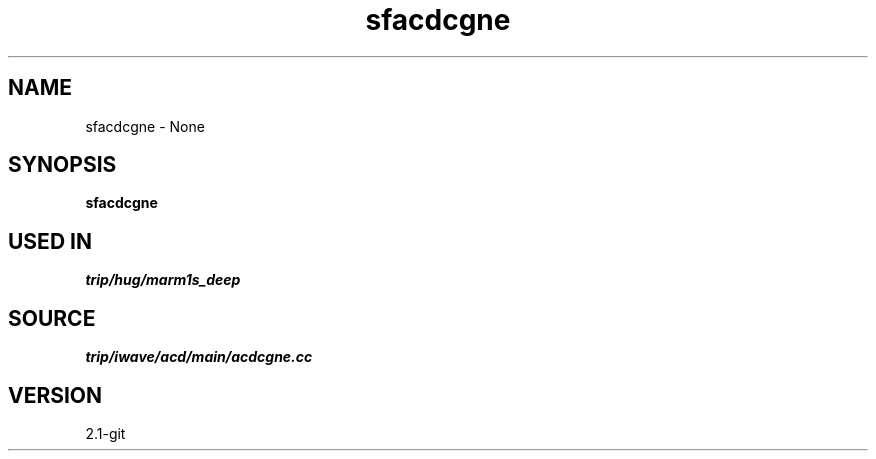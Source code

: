 .TH sfacdcgne 1  "APRIL 2019" Madagascar "Madagascar Manuals"
.SH NAME
sfacdcgne \- None
.SH SYNOPSIS
.B sfacdcgne
.SH USED IN
.TP
.I trip/hug/marm1s_deep
.SH SOURCE
.I trip/iwave/acd/main/acdcgne.cc
.SH VERSION
2.1-git
